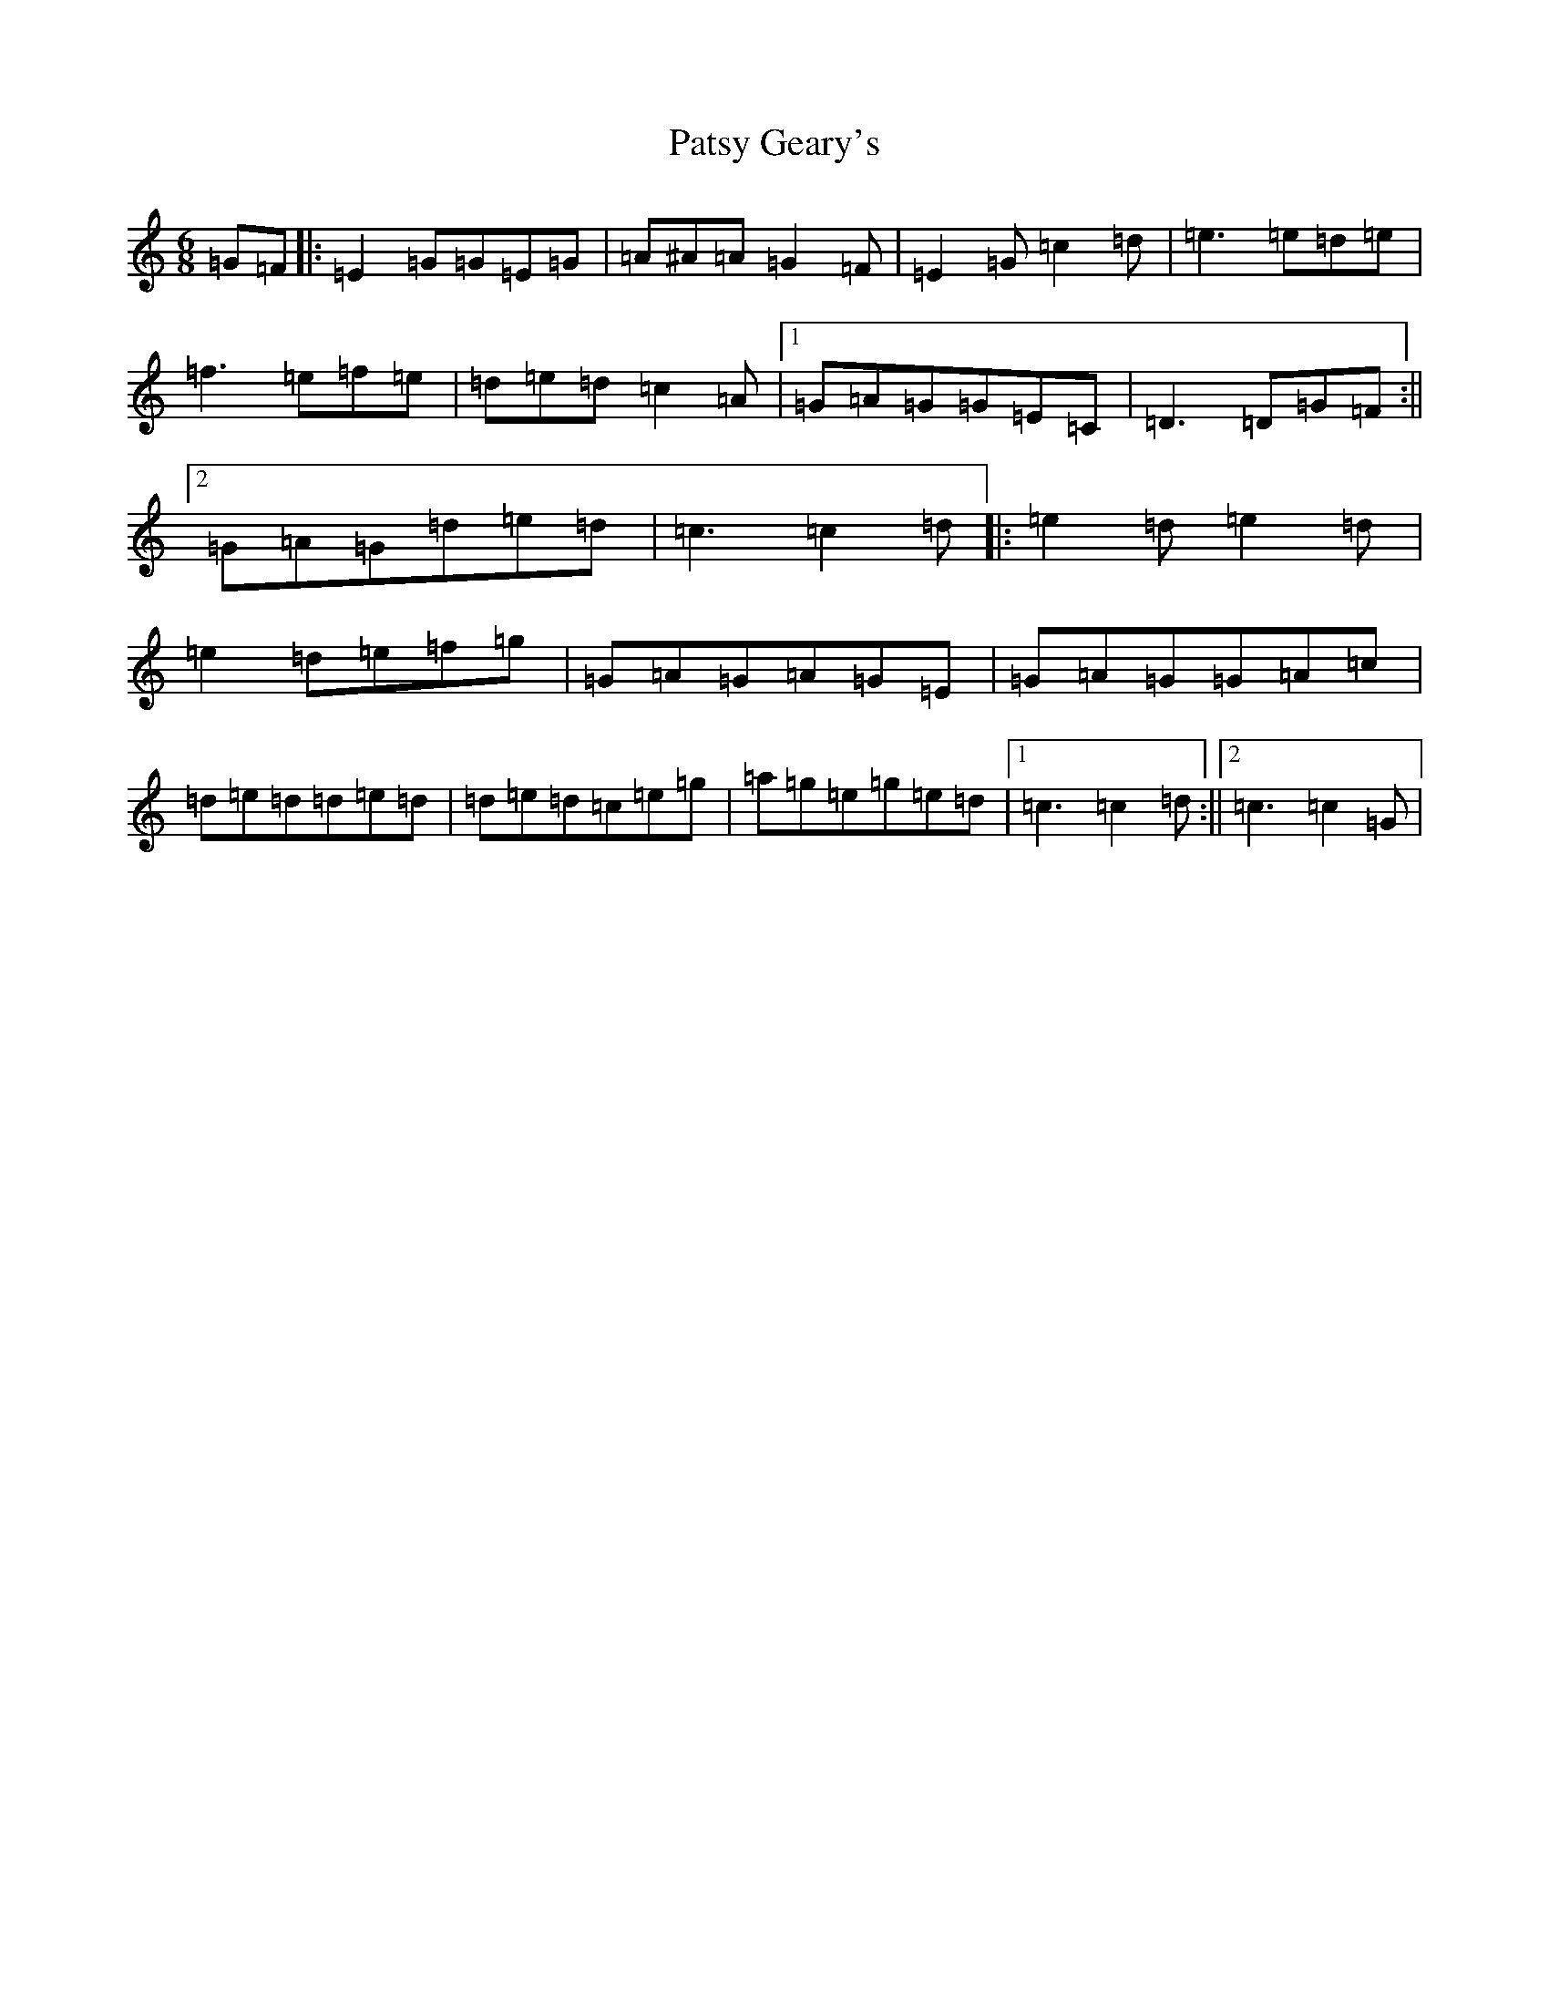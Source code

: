 X: 16747
T: Patsy Geary's
S: https://thesession.org/tunes/325#setting24694
Z: D Major
R: slide
M:6/8
L:1/8
K: C Major
=G=F|:=E2=G=G=E=G|=A^A=A=G2=F|=E2=G=c2=d|=e3=e=d=e|=f3=e=f=e|=d=e=d=c2=A|1=G=A=G=G=E=C|=D3=D=G=F:||2=G=A=G=d=e=d|=c3=c2=d|:=e2=d=e2=d|=e2=d=e=f=g|=G=A=G=A=G=E|=G=A=G=G=A=c|=d=e=d=d=e=d|=d=e=d=c=e=g|=a=g=e=g=e=d|1=c3=c2=d:||2=c3=c2=G|